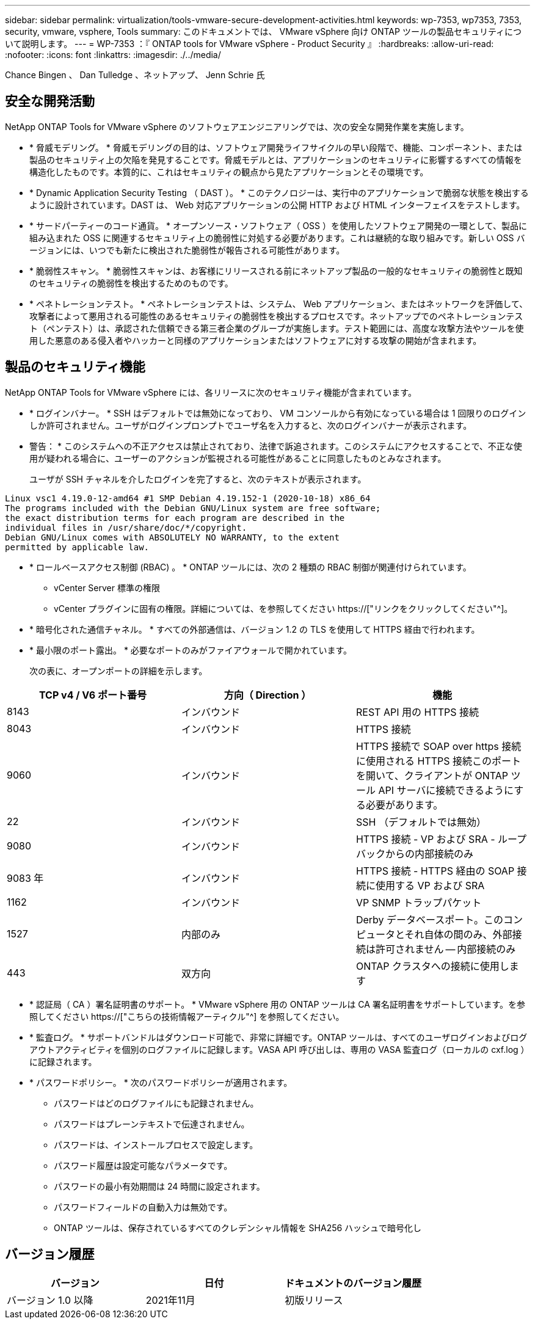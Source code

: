 ---
sidebar: sidebar 
permalink: virtualization/tools-vmware-secure-development-activities.html 
keywords: wp-7353, wp7353, 7353, security, vmware, vsphere, Tools 
summary: このドキュメントでは、 VMware vSphere 向け ONTAP ツールの製品セキュリティについて説明します。 
---
= WP-7353 ：『 ONTAP tools for VMware vSphere - Product Security 』
:hardbreaks:
:allow-uri-read: 
:nofooter: 
:icons: font
:linkattrs: 
:imagesdir: ./../media/


Chance Bingen 、 Dan Tulledge 、ネットアップ、 Jenn Schrie 氏



== 安全な開発活動

NetApp ONTAP Tools for VMware vSphere のソフトウェアエンジニアリングでは、次の安全な開発作業を実施します。

* * 脅威モデリング。 * 脅威モデリングの目的は、ソフトウェア開発ライフサイクルの早い段階で、機能、コンポーネント、または製品のセキュリティ上の欠陥を発見することです。脅威モデルとは、アプリケーションのセキュリティに影響するすべての情報を構造化したものです。本質的に、これはセキュリティの観点から見たアプリケーションとその環境です。
* * Dynamic Application Security Testing （ DAST ）。 * このテクノロジーは、実行中のアプリケーションで脆弱な状態を検出するように設計されています。DAST は、 Web 対応アプリケーションの公開 HTTP および HTML インターフェイスをテストします。
* * サードパーティーのコード通貨。 * オープンソース・ソフトウェア（ OSS ）を使用したソフトウェア開発の一環として、製品に組み込まれた OSS に関連するセキュリティ上の脆弱性に対処する必要があります。これは継続的な取り組みです。新しい OSS バージョンには、いつでも新たに検出された脆弱性が報告される可能性があります。
* * 脆弱性スキャン。 * 脆弱性スキャンは、お客様にリリースされる前にネットアップ製品の一般的なセキュリティの脆弱性と既知のセキュリティの脆弱性を検出するためのものです。
* * ペネトレーションテスト。 * ペネトレーションテストは、システム、 Web アプリケーション、またはネットワークを評価して、攻撃者によって悪用される可能性のあるセキュリティの脆弱性を検出するプロセスです。ネットアップでのペネトレーションテスト（ペンテスト）は、承認された信頼できる第三者企業のグループが実施します。テスト範囲には、高度な攻撃方法やツールを使用した悪意のある侵入者やハッカーと同様のアプリケーションまたはソフトウェアに対する攻撃の開始が含まれます。




== 製品のセキュリティ機能

NetApp ONTAP Tools for VMware vSphere には、各リリースに次のセキュリティ機能が含まれています。

* * ログインバナー。 * SSH はデフォルトでは無効になっており、 VM コンソールから有効になっている場合は 1 回限りのログインしか許可されません。ユーザがログインプロンプトでユーザ名を入力すると、次のログインバナーが表示されます。
+
* 警告： * このシステムへの不正アクセスは禁止されており、法律で訴追されます。このシステムにアクセスすることで、不正な使用が疑われる場合に、ユーザーのアクションが監視される可能性があることに同意したものとみなされます。

+
ユーザが SSH チャネルを介したログインを完了すると、次のテキストが表示されます。



....
Linux vsc1 4.19.0-12-amd64 #1 SMP Debian 4.19.152-1 (2020-10-18) x86_64
The programs included with the Debian GNU/Linux system are free software;
the exact distribution terms for each program are described in the
individual files in /usr/share/doc/*/copyright.
Debian GNU/Linux comes with ABSOLUTELY NO WARRANTY, to the extent
permitted by applicable law.
....
* * ロールベースアクセス制御 (RBAC) 。 * ONTAP ツールには、次の 2 種類の RBAC 制御が関連付けられています。
+
** vCenter Server 標準の権限
** vCenter プラグインに固有の権限。詳細については、を参照してください https://["リンクをクリックしてください"^]。


* * 暗号化された通信チャネル。 * すべての外部通信は、バージョン 1.2 の TLS を使用して HTTPS 経由で行われます。
* * 最小限のポート露出。 * 必要なポートのみがファイアウォールで開かれています。
+
次の表に、オープンポートの詳細を示します。



|===
| TCP v4 / V6 ポート番号 | 方向（ Direction ） | 機能 


| 8143 | インバウンド | REST API 用の HTTPS 接続 


| 8043 | インバウンド | HTTPS 接続 


| 9060 | インバウンド | HTTPS 接続で SOAP over https 接続に使用される HTTPS 接続このポートを開いて、クライアントが ONTAP ツール API サーバに接続できるようにする必要があります。 


| 22 | インバウンド | SSH （デフォルトでは無効） 


| 9080 | インバウンド | HTTPS 接続 - VP および SRA - ループバックからの内部接続のみ 


| 9083 年 | インバウンド | HTTPS 接続 - HTTPS 経由の SOAP 接続に使用する VP および SRA 


| 1162 | インバウンド | VP SNMP トラップパケット 


| 1527 | 内部のみ | Derby データベースポート。このコンピュータとそれ自体の間のみ、外部接続は許可されません -- 内部接続のみ 


| 443 | 双方向 | ONTAP クラスタへの接続に使用します 
|===
* * 認証局（ CA ）署名証明書のサポート。 * VMware vSphere 用の ONTAP ツールは CA 署名証明書をサポートしています。を参照してください https://["こちらの技術情報アーティクル"^] を参照してください。
* * 監査ログ。 * サポートバンドルはダウンロード可能で、非常に詳細です。ONTAP ツールは、すべてのユーザログインおよびログアウトアクティビティを個別のログファイルに記録します。VASA API 呼び出しは、専用の VASA 監査ログ（ローカルの cxf.log ）に記録されます。
* * パスワードポリシー。 * 次のパスワードポリシーが適用されます。
+
** パスワードはどのログファイルにも記録されません。
** パスワードはプレーンテキストで伝達されません。
** パスワードは、インストールプロセスで設定します。
** パスワード履歴は設定可能なパラメータです。
** パスワードの最小有効期間は 24 時間に設定されます。
** パスワードフィールドの自動入力は無効です。
** ONTAP ツールは、保存されているすべてのクレデンシャル情報を SHA256 ハッシュで暗号化し






== バージョン履歴

|===
| バージョン | 日付 | ドキュメントのバージョン履歴 


| バージョン 1.0 以降 | 2021年11月 | 初版リリース 
|===